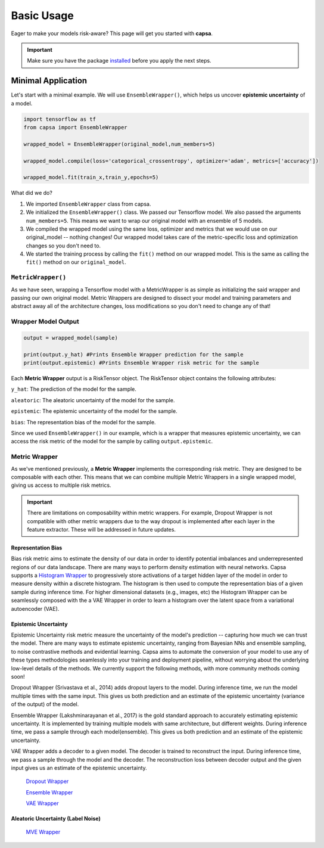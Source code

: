 .. _getting_started-basic_usage: 

Basic Usage
===========
Eager to make your models risk-aware? This page will get you started with **capsa**. 

.. important::
    Make sure you have the package `installed <installation.html>`_ before you apply the next steps.


Minimal Application
^^^^^^^^^^^^^^^^^^^

Let's start with a minimal example. We will use ``EnsembleWrapper()``, which helps us uncover **epistemic uncertainty** of a model. 

.. code-block:: python

    import tensorflow as tf
    from capsa import EnsembleWrapper

    wrapped_model = EnsembleWrapper(original_model,num_members=5)

    wrapped_model.compile(loss='categorical_crossentropy', optimizer='adam', metrics=['accuracy'])

    wrapped_model.fit(train_x,train_y,epochs=5)

What did we do?

1. We imported ``EnsembleWrapper`` class from capsa.
2. We initialized the ``EnsembleWrapper()`` class. We passed our Tensorflow model. We also passed the arguments ``num_members=5``. This means we want to wrap our original model with an ensemble of 5 models.
3. We compiled the wrapped model using the same loss, optimizer and metrics that we would use on our original_model -- nothing changes! Our wrapped model takes care of the metric-specific loss and optimization changes so you don't need to.
4. We started the training process by calling the ``fit()`` method on our wrapped model. This is the same as calling the ``fit()`` method on our ``original_model``.
 

``MetricWrapper()``
-------------------

As we have seen, wrapping a Tensorflow model with a MetricWrapper is as simple as initializing the said wrapper and passing our own original model. Metric Wrappers are designed to dissect your model and training parameters and abstract away all of the architecture changes, loss modifications so you don't need to change any of that!


Wrapper Model Output
--------------------

.. code-block:: python

    output = wrapped_model(sample)

    print(output.y_hat) #Prints Ensemble Wrapper prediction for the sample
    print(output.epistemic) #Prints Ensemble Wrapper risk metric for the sample

Each **Metric Wrapper** output is a RiskTensor object. The RiskTensor object contains the following attributes: 

``y_hat``: The prediction of the model for the sample. 

``aleatoric``: The aleatoric uncertainty of the model for the sample. 

``epistemic``: The epistemic uncertainty of the model for the sample. 

``bias``: The representation bias of the model for the sample.

Since we used ``EnsembleWrapper()`` in our example, which is a wrapper that measures epistemic uncertainty, we can access the risk metric of the model for the sample by calling ``output.epistemic``.



 

Metric Wrapper
--------------

As we've mentioned previously, a **Metric Wrapper** implements the corresponding risk metric. They are designed to be composable with each other. This means that we can combine multiple Metric Wrappers in a single wrapped model, giving us access to multiple risk metrics. 

.. important::
    There are limitations on composability within metric wrappers. For example, Dropout Wrapper is not compatible with other metric wrappers due to the way dropout is implemented after each layer in the feature extractor. These will be addressed in future updates. 

Representation Bias
*******************

Bias risk metric aims to estimate the density of our data in order to identify potential imbalances and underrepresented regions of our data landscape. There are many ways to perform density estimation with neural networks. Capsa supports a `Histogram Wrapper <../api_documentation/HistogramWrapper.html>`_ to progressively store activations of a target hidden layer of the model in order to measure density within a discrete histogram. The histogram is then used to compute the representation bias of a given sample during inference time. For higher dimensional datasets (e.g., images, etc) the Histogram Wrapper can be seamlessly composed with the a VAE Wrapper in order to learn a histogram over the latent space from a variational autoencoder (VAE).


Epistemic Uncertainty
*********************

Epistemic Uncertainty risk metric measure the uncertainty of the model's prediction -- capturing how much we can trust the model. There are many ways to estimate epistemic uncertainty, ranging from Bayesian NNs and ensemble sampling, to noise contrastive methods and evidential learning. Capsa aims to automate the conversion of your model to use any of these types methodologies seamlessly into your training and deployment pipeline, without worrying about the underlying low-level details of the methods. We currently support the following methods, with more community methods coming soon!


Dropout Wrapper (Srivastava et al., 2014) adds dropout layers to the model. During inference time, we run the model multiple times with the same input. This gives us both prediction and an estimate of the epistemic uncertainty (variance of the output) of the model.

Ensemble Wrapper (Lakshminarayanan et al., 2017) is the gold standard approach to accurately estimating epistemic uncertainty. It is implemented by training multiple models with same architecture, but different weights. During inference time, we pass a sample through each model(ensemble). This gives us both prediction and an estimate of the epistemic uncertainty.

VAE Wrapper adds a decoder to a given model. The decoder is trained to reconstruct the input. During inference time, we pass a sample through the model and the decoder. The reconstruction loss between decoder output and the given input gives us an estimate of the epistemic uncertainty.

 `Dropout Wrapper <../api_documentation/DropoutWrapper.html>`_

 `Ensemble Wrapper <../api_documentation/EnsembleWrapper.html>`_

 `VAE Wrapper <../api_documentation/VAEWrapper.html>`_

Aleatoric Uncertainty (Label Noise)
***********************************

 `MVE Wrapper <../api_documentation/MVEWrapper.html>`_
